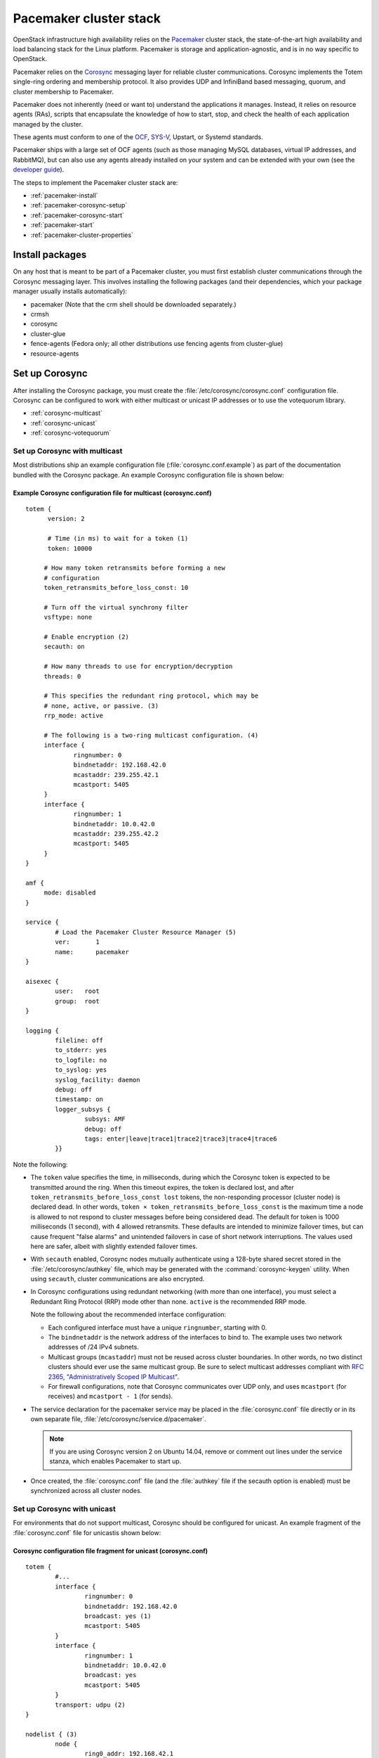 
=======================
Pacemaker cluster stack
=======================

OpenStack infrastructure high availability relies on the
`Pacemaker <http://clusterlabs.org/>`_ cluster stack,
the state-of-the-art high availability and load balancing stack
for the Linux platform.
Pacemaker is storage and application-agnostic,
and is in no way specific to OpenStack.

Pacemaker relies on the
`Corosync <http://corosync.github.io/corosync/>`_ messaging layer
for reliable cluster communications.
Corosync implements the Totem single-ring ordering and membership protocol.
It also provides UDP and InfiniBand based messaging,
quorum, and cluster membership to Pacemaker.

Pacemaker does not inherently (need or want to) understand the
applications it manages. Instead, it relies on resource agents (RAs),
scripts that encapsulate the knowledge of how to start, stop, and
check the health of each application managed by the cluster.

These agents must conform to one of the
`OCF <https://github.com/ClusterLabs/OCF-spec/blob/master/ra/resource-agent-api.md>`_,
`SYS-V <http://refspecs.linux-foundation.org/LSB_3.0.0/LSB-Core-generic/LSB-Core-generic/iniscrptact.html>`_,
Upstart, or Systemd standards.

Pacemaker ships with a large set of OCF agents (such as those managing
MySQL databases, virtual IP addresses, and RabbitMQ), but can also use
any agents already installed on your system and can be extended with
your own (see the
`developer guide <http://www.linux-ha.org/doc/dev-guides/ra-dev-guide.html>`_).

The steps to implement the Pacemaker cluster stack are:

- :ref:`pacemaker-install`
- :ref:`pacemaker-corosync-setup`
- :ref:`pacemaker-corosync-start`
- :ref:`pacemaker-start`
- :ref:`pacemaker-cluster-properties`



.. _pacemaker-install:

Install packages
~~~~~~~~~~~~~~~~

On any host that is meant to be part of a Pacemaker cluster,
you must first establish cluster communications
through the Corosync messaging layer.
This involves installing the following packages
(and their dependencies, which your package manager
usually installs automatically):

- pacemaker (Note that the crm shell should be downloaded separately.)

- crmsh

- corosync

- cluster-glue

- fence-agents (Fedora only;
  all other distributions use fencing agents from cluster-glue)

- resource-agents

.. _pacemaker-corosync-setup:

Set up Corosync
~~~~~~~~~~~~~~~

After installing the Corosync package, you must create
the :file:`/etc/corosync/corosync.conf` configuration file.
Corosync can be configured to work
with either multicast or unicast IP addresses
or to use the votequorum library.

- :ref:`corosync-multicast`
- :ref:`corosync-unicast`
- :ref:`corosync-votequorum`


.. _corosync-multicast:

Set up Corosync with multicast
------------------------------

Most distributions ship an example configuration file
(:file:`corosync.conf.example`)
as part of the documentation bundled with the Corosync package.
An example Corosync configuration file is shown below:

Example Corosync configuration file for multicast (corosync.conf)
+++++++++++++++++++++++++++++++++++++++++++++++++++++++++++++++++

::

   totem {
         version: 2

         # Time (in ms) to wait for a token (1)
         token: 10000

        # How many token retransmits before forming a new
        # configuration
        token_retransmits_before_loss_const: 10

        # Turn off the virtual synchrony filter
        vsftype: none

        # Enable encryption (2)
        secauth: on

        # How many threads to use for encryption/decryption
        threads: 0

        # This specifies the redundant ring protocol, which may be
        # none, active, or passive. (3)
        rrp_mode: active

        # The following is a two-ring multicast configuration. (4)
        interface {
                ringnumber: 0
                bindnetaddr: 192.168.42.0
                mcastaddr: 239.255.42.1
                mcastport: 5405
        }
        interface {
                ringnumber: 1
                bindnetaddr: 10.0.42.0
                mcastaddr: 239.255.42.2
                mcastport: 5405
        }
   }

   amf {
        mode: disabled
   }

   service {
           # Load the Pacemaker Cluster Resource Manager (5)
           ver:       1
           name:      pacemaker
   }

   aisexec {
           user:   root
           group:  root
   }

   logging {
           fileline: off
           to_stderr: yes
           to_logfile: no
           to_syslog: yes
           syslog_facility: daemon
           debug: off
           timestamp: on
           logger_subsys {
                   subsys: AMF
                   debug: off
                   tags: enter|leave|trace1|trace2|trace3|trace4|trace6
           }}

Note the following:

- The ``token`` value specifies the time, in milliseconds,
  during which the Corosync token is expected
  to be transmitted around the ring.
  When this timeout expires, the token is declared lost,
  and after ``token_retransmits_before_loss_const lost`` tokens,
  the non-responding processor (cluster node) is declared dead.
  In other words, ``token × token_retransmits_before_loss_const``
  is the maximum time a node is allowed to not respond to cluster messages
  before being considered dead.
  The default for token is 1000 milliseconds (1 second),
  with 4 allowed retransmits.
  These defaults are intended to minimize failover times,
  but can cause frequent "false alarms" and unintended failovers
  in case of short network interruptions.
  The values used here are safer, albeit with slightly extended failover times.

- With ``secauth`` enabled,
  Corosync nodes mutually authenticate using a 128-byte shared secret
  stored in the :file:`/etc/corosync/authkey` file,
  which may be generated with the :command:`corosync-keygen` utility.
  When using ``secauth``, cluster communications are also encrypted.

- In Corosync configurations using redundant networking
  (with more than one interface),
  you must select a Redundant Ring Protocol (RRP) mode other than none.
  ``active`` is the recommended RRP mode.

  Note the following about the recommended interface configuration:

  - Each configured interface must have a unique ``ringnumber``,
    starting with 0.

  - The ``bindnetaddr`` is the network address of the interfaces to bind to.
    The example uses two network addresses of /24 IPv4 subnets.

  - Multicast groups (``mcastaddr``) must not be reused
    across cluster boundaries.
    In other words, no two distinct clusters
    should ever use the same multicast group.
    Be sure to select multicast addresses compliant with
    `RFC 2365, "Administratively Scoped IP Multicast"
    <http://www.ietf.org/rfc/rfc2365.txt>`_.

  - For firewall configurations,
    note that Corosync communicates over UDP only,
    and uses ``mcastport`` (for receives)
    and ``mcastport - 1`` (for sends).

- The service declaration for the pacemaker service
  may be placed in the :file:`corosync.conf` file directly
  or in its own separate file, :file:`/etc/corosync/service.d/pacemaker`.

  .. note::

           If you are using Corosync version 2 on Ubuntu 14.04,
           remove or comment out lines under the service stanza,
           which enables Pacemaker to start up.



- Once created, the :file:`corosync.conf` file
  (and the :file:`authkey` file if the secauth option is enabled)
  must be synchronized across all cluster nodes.


.. _corosync-unicast:

Set up Corosync with unicast
----------------------------

For environments that do not support multicast,
Corosync should be configured for unicast.
An example fragment of the :file:`corosync.conf` file
for unicastis shown below:

Corosync configuration file fragment for unicast (corosync.conf)
++++++++++++++++++++++++++++++++++++++++++++++++++++++++++++++++

::

   totem {
           #...
           interface {
                   ringnumber: 0
                   bindnetaddr: 192.168.42.0
                   broadcast: yes (1)
                   mcastport: 5405
           }
           interface {
                   ringnumber: 1
                   bindnetaddr: 10.0.42.0
                   broadcast: yes
                   mcastport: 5405
           }
           transport: udpu (2)
   }

   nodelist { (3)
           node {
                   ring0_addr: 192.168.42.1
                   ring1_addr: 10.0.42.1
                   nodeid: 1
           }
           node {
                   ring0_addr: 192.168.42.2
                   ring1_addr: 10.0.42.2
                   nodeid: 2
           }
   }
   #...

Note the following:

- If the ``broadcast`` parameter is set to yes,
  the broadcast address is used for communication.
  If this option is set, the ``mcastaddr`` parameter should not be set.

- The ``transport`` directive controls the transport mechanism used.
  To avoid the use of multicast entirely,
  specify the ``udpu`` unicast transport parameter.
  This requires specifying the list of members
  in the ``nodelist`` directive;
  this could potentially make up the membership before deployment.
  The default is ``udp``.
  The transport type can also be set to ``udpu`` or ``iba``.

- Within the ``nodelist`` directive,
  it is possible to specify specific information
  about the nodes in the cluster.
  The directive can contain only the node sub-directive,
  which specifies every node that should be a member of the membership,
  and where non-default options are needed.
  Every node must have at least the ``ring0_addr`` field filled.

  .. note::

           For UDPU, every node that should be a member
           of the membership must be specified.

  Possible options are:

  - ``ring{X}_addr`` specifies the IP address of one of the nodes.
    {X} is the ring number.

  - ``nodeid`` is optional
    when using IPv4 and required when using IPv6.
    This is a 32-bit value specifying the node identifier
    delivered to the cluster membership service.
    If this is not specified with IPv4,
    the node id is determined from the 32-bit IP address
    of the system to which the system is bound with ring identifier of 0.
    The node identifier value of zero is reserved and should not be used.


.. _corosync-votequorum:

Set up Corosync with votequorum library
---------------------------------------

The votequorum library is part of the corosync project.
It provides an interface to the vote-based quorum service
and it must be explicitly enabled in the Corosync configuration file.
The main role of votequorum library is to avoid split-brain situations,
but it also provides a mechanism to:

- Query the quorum status

- Get a list of nodes known to the quorum service

- Receive notifications of quorum state changes

- Change the number of votes assigned to a node

- Change the number of expected votes for a cluster to be quorate

- Connect an additional quorum device
  to allow small clusters remain quorate during node outages

The votequorum library has been created to replace and eliminate
qdisk, the disk-based quorum daemon for CMAN,
from advanced cluster configurations.

A sample votequorum service configuration
in the :file:`corosync.com` file is:

::

    quorum {
            provider: corosync_votequorum (1)
            expected_votes: 7 (2)
            wait_for_all: 1 (3)
            last_man_standing: 1 (4)
            last_man_standing_window: 10000 (5)
           }

Note the following:

- Specifying ``corosync_votequorum`` enables the votequorum library;
  this is the only required option.

- The cluster is fully operational with ``expected_votes`` set to 7 nodes
  (each node has 1 vote), quorum: 4.
  If a list of nodes is specified as ``nodelist``,
  the ``expected_votes`` value is ignored.

- Setting ``wait_for_all`` to 1 means that,
  When starting up a cluster (all nodes down),
  the cluster quorum is held until all nodes are online
  and have joined the cluster for the first time.
  This parameter is new in Corosync 2.0.

- Setting ``last_man_standing`` to 1 enables
  the Last Man Standing (LMS) feature;
  by default, it is disabled (set to 0).
  If a cluster is on the quorum edge
  (``expected_votes:``set to 7; ``online nodes:`` set to 4)
  for longer than the time specified
  for the ``last_man_standing_window`` parameter,
  the cluster can recalculate quorum and continue operating
  even if the next node will be lost.
  This logic is repeated until the number of online nodes
  in the cluster reaches 2.
  In order to allow the cluster to step down from 2 members to only 1,
  the ``auto_tie_breaker`` parameter needs to be set;
  this is not recommended for production environments.

- ``last_man_standing_window`` specifies the time, in milliseconds,
   required to recalculate quorum after one or most hosts
   have been lost from the cluster.
   To do the new quorum recalculation,
   the cluster must have quorum for at least the interval
   specified for  ``last_man_standing_window``;
   the default is 10000ms.


.. _pacemaker-corosync-start:

Start Corosync
~~~~~~~~~~~~~~

Corosync is started as a regular system service.
Depending on your distribution, it may ship with an LSB init script,
an upstart job, or a systemd unit file.
Either way, the service is usually named corosync:

- :command:`# /etc/init.d/corosync start` (LSB)

- :command:`# service corosync start` (LSB, alternate)

- :command:`# start corosync (upstart)`

- :command:`# systemctl start corosync (systemd)`

You can now check the Corosync connectivity with two tools.

Use the :command:`corosync-cfgtool` utility with the -s option
to get a summary of the health of the communication rings:

::

    # corosync-cfgtool -s
        Printing ring status.
    Local node ID 435324542
    RING ID 0
            id      = 192.168.42.82
            status  = ring 0 active with no faults
    RING ID 1
            id      = 10.0.42.100
            status  = ring 1 active with no faults

Use the :command:`corosync-objctl` utility
to dump the Corosync cluster member list:

::

    # corosync-objctl runtime.totem.pg.mrp.srp.members
        runtime.totem.pg.mrp.srp.435324542.ip=r(0) ip(192.168.42.82) r(1) ip(10.0.42.100)
    runtime.totem.pg.mrp.srp.435324542.join_count=1
    runtime.totem.pg.mrp.srp.435324542.status=joined
    runtime.totem.pg.mrp.srp.983895584.ip=r(0) ip(192.168.42.87) r(1) ip(10.0.42.254)
    runtime.totem.pg.mrp.srp.983895584.join_count=1
    runtime.totem.pg.mrp.srp.983895584.status=joined

You should see a ``status=joined`` entry
for each of your constituent cluster nodes.

[TODO: Should the main example now use corosync-cmapctl and have the note
give the command for Corosync version 1?]

.. note::
         If you are using Corosync version 2,
         use the :command:`corosync-cmapctl` utility
         instead of :command:`corosync-objctl`;
         it is a direct replacement.

.. _pacemaker-start:

Start Pacemaker
~~~~~~~~~~~~~~~

After the Corosync services have been started
and you have verified that the cluster is communicating properly,
you can start :command:`pacemakerd`, the Pacemaker master control process:

- :command:`# /etc/init.d/pacemaker start` (LSB)

- :command:`# service pacemaker start` (LSB, alternate)

- :command:`# start pacemaker` (upstart)

- :command:`# systemctl start pacemaker` (systemd)

After the Pacemaker services have started,
Pacemaker creates a default empty cluster configuration with no resources.
Use the :command:`crm_mon` utility to observe the status of Pacemaker:

::

    ============
    Last updated: Sun Oct  7 21:07:52 2012
    Last change: Sun Oct  7 20:46:00 2012 via cibadmin on node2
    Stack: openais
    Current DC: node2 - partition with quorum
    Version: 1.1.6-9971ebba4494012a93c03b40a2c58ec0eb60f50c
    2 Nodes configured, 2 expected votes
    0 Resources configured.
    ============

    Online: [ node2 node1 ]


.. _pacemaker-cluster-properties:

Set basic cluster properties
~~~~~~~~~~~~~~~~~~~~~~~~~~~~

After you set up your Pacemaker cluster,
you should set a few basic cluster properties
using one of the following methods:

- Start the :command:`crm` shell
  and enter :command:`configure` to change into the configuration menu.
- Type :command:`crm configure` from a shell prompt
  to jump straight into the Pacemaker configuration menu.

Set the following properties:

::

    property no-quorum-policy="ignore" \ #  1
      pe-warn-series-max="1000" \        #  2
      pe-input-series-max="1000" \
      pe-error-series-max="1000" \
      cluster-recheck-interval="5min"    #  3

Note the following:

.. hard-coded numbers are used here because they are essentially footnotes
   to the code block.

1. Production environments should not set the
   `` no-quorum-policy="ignore"`` parameter.

   The`` no-quorum-policy="ignore"`` parameter
   is required in 2-node Pacemaker clusters to disable quorum enforcement.
   if quorum enforcement is enabled and one of the two nodes fails,
   then the remaining node can not establish the majority of quorum votes
   that are necessary to run services.
   This means that it is unable to take over any resources.
   Ignoring loss of quorum in the cluster avoids this problem
   and is appropriate for small configurations used
   for study or demonstration purposes.
   Clusters that ignore lose of quorum are vulnerable to split-brain
   because, if both nodes remain online but lose communication with each other,
   either node may become active.

2. Setting the ``pe-warn-series-max``, ``pe-input-series-max``
   and ``pe-error-series-max`` parameters to 1000
   instructs Pacemaker to keep a longer history of the inputs processed
   and errors and warnings generated by its Policy Engine.
   This history is useful if you need to troubleshoot the cluster.

3. Pacemaker uses an event-driven approach to cluster state processing.
   The ``cluster-recheck-interval`` parameter (which defaults to 15 minutes)
   defines the interval at which certain Pacemaker actions occur.
   It is usually prudent to reduce this to a shorter interval,
   such as 5 or 3 minutes.

After you make these changes, you may commit the updated configuration.


